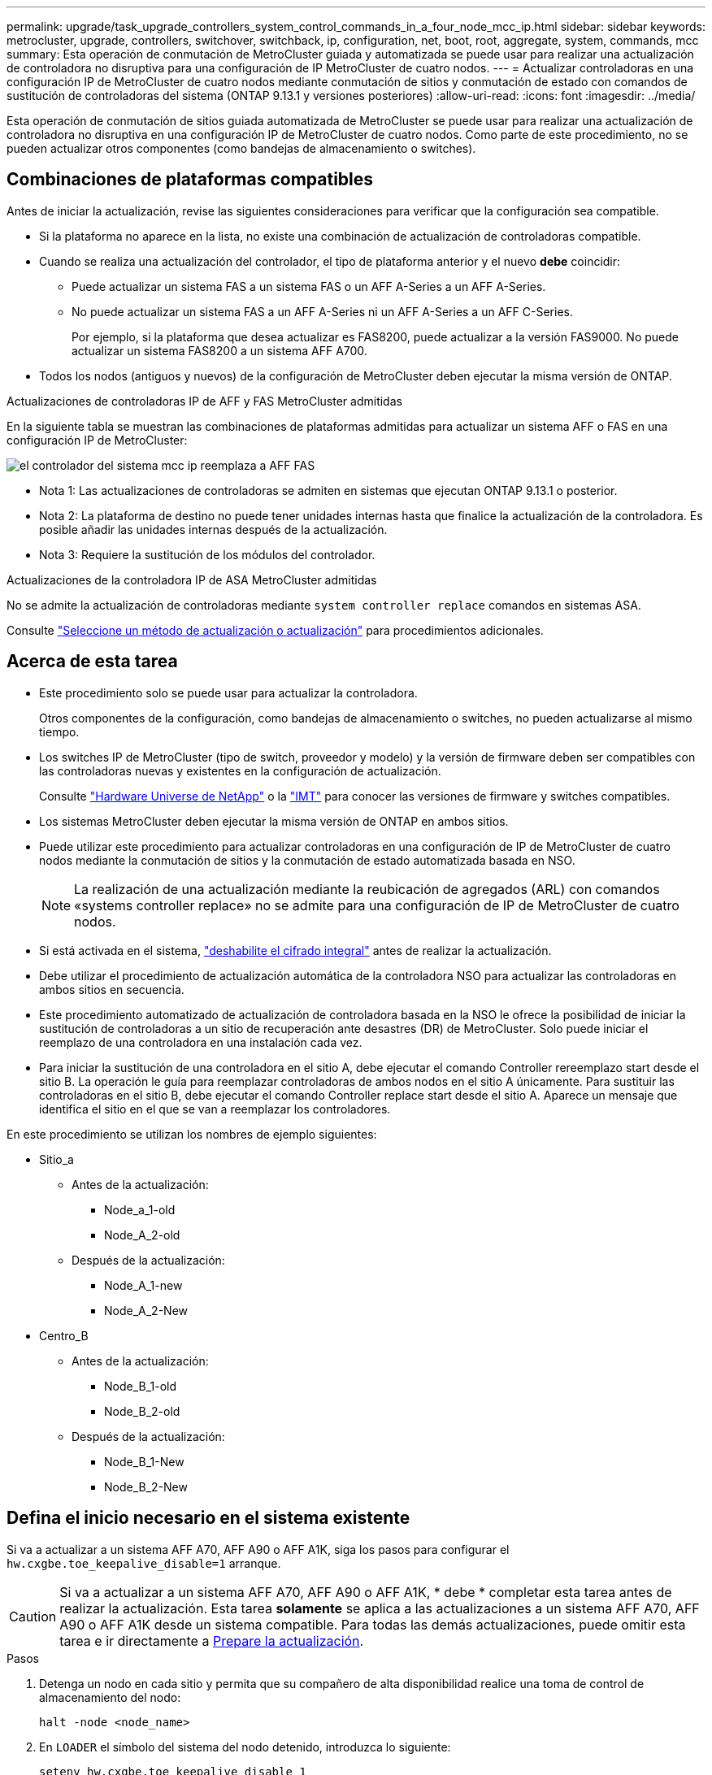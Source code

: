 ---
permalink: upgrade/task_upgrade_controllers_system_control_commands_in_a_four_node_mcc_ip.html 
sidebar: sidebar 
keywords: metrocluster, upgrade, controllers, switchover, switchback, ip, configuration, net, boot, root, aggregate, system, commands, mcc 
summary: Esta operación de conmutación de MetroCluster guiada y automatizada se puede usar para realizar una actualización de controladora no disruptiva para una configuración de IP MetroCluster de cuatro nodos. 
---
= Actualizar controladoras en una configuración IP de MetroCluster de cuatro nodos mediante conmutación de sitios y conmutación de estado con comandos de sustitución de controladoras del sistema (ONTAP 9.13.1 y versiones posteriores)
:allow-uri-read: 
:icons: font
:imagesdir: ../media/


[role="lead"]
Esta operación de conmutación de sitios guiada automatizada de MetroCluster se puede usar para realizar una actualización de controladora no disruptiva en una configuración IP de MetroCluster de cuatro nodos. Como parte de este procedimiento, no se pueden actualizar otros componentes (como bandejas de almacenamiento o switches).



== Combinaciones de plataformas compatibles

Antes de iniciar la actualización, revise las siguientes consideraciones para verificar que la configuración sea compatible.

* Si la plataforma no aparece en la lista, no existe una combinación de actualización de controladoras compatible.
* Cuando se realiza una actualización del controlador, el tipo de plataforma anterior y el nuevo *debe* coincidir:
+
** Puede actualizar un sistema FAS a un sistema FAS o un AFF A-Series a un AFF A-Series.
** No puede actualizar un sistema FAS a un AFF A-Series ni un AFF A-Series a un AFF C-Series.
+
Por ejemplo, si la plataforma que desea actualizar es FAS8200, puede actualizar a la versión FAS9000. No puede actualizar un sistema FAS8200 a un sistema AFF A700.



* Todos los nodos (antiguos y nuevos) de la configuración de MetroCluster deben ejecutar la misma versión de ONTAP.


.Actualizaciones de controladoras IP de AFF y FAS MetroCluster admitidas
En la siguiente tabla se muestran las combinaciones de plataformas admitidas para actualizar un sistema AFF o FAS en una configuración IP de MetroCluster:

image::../media/mcc_ip_system_controller_replace_aff_fas.png[el controlador del sistema mcc ip reemplaza a AFF FAS]

* Nota 1: Las actualizaciones de controladoras se admiten en sistemas que ejecutan ONTAP 9.13.1 o posterior.
* Nota 2: La plataforma de destino no puede tener unidades internas hasta que finalice la actualización de la controladora. Es posible añadir las unidades internas después de la actualización.
* Nota 3: Requiere la sustitución de los módulos del controlador.


.Actualizaciones de la controladora IP de ASA MetroCluster admitidas
No se admite la actualización de controladoras mediante `system controller replace` comandos en sistemas ASA.

Consulte link:https://docs.netapp.com/us-en/ontap-metrocluster/upgrade/concept_choosing_an_upgrade_method_mcc.html["Seleccione un método de actualización o actualización"] para procedimientos adicionales.



== Acerca de esta tarea

* Este procedimiento solo se puede usar para actualizar la controladora.
+
Otros componentes de la configuración, como bandejas de almacenamiento o switches, no pueden actualizarse al mismo tiempo.

* Los switches IP de MetroCluster (tipo de switch, proveedor y modelo) y la versión de firmware deben ser compatibles con las controladoras nuevas y existentes en la configuración de actualización.
+
Consulte link:https://hwu.netapp.com["Hardware Universe de NetApp"^] o la link:https://imt.netapp.com/matrix/["IMT"^] para conocer las versiones de firmware y switches compatibles.

* Los sistemas MetroCluster deben ejecutar la misma versión de ONTAP en ambos sitios.
* Puede utilizar este procedimiento para actualizar controladoras en una configuración de IP de MetroCluster de cuatro nodos mediante la conmutación de sitios y la conmutación de estado automatizada basada en NSO.
+

NOTE: La realización de una actualización mediante la reubicación de agregados (ARL) con comandos «systems controller replace» no se admite para una configuración de IP de MetroCluster de cuatro nodos.

* Si está activada en el sistema, link:../maintain/task-configure-encryption.html#disable-end-to-end-encryption["deshabilite el cifrado integral"] antes de realizar la actualización.
* Debe utilizar el procedimiento de actualización automática de la controladora NSO para actualizar las controladoras en ambos sitios en secuencia.
* Este procedimiento automatizado de actualización de controladora basada en la NSO le ofrece la posibilidad de iniciar la sustitución de controladoras a un sitio de recuperación ante desastres (DR) de MetroCluster. Solo puede iniciar el reemplazo de una controladora en una instalación cada vez.
* Para iniciar la sustitución de una controladora en el sitio A, debe ejecutar el comando Controller rereemplazo start desde el sitio B. La operación le guía para reemplazar controladoras de ambos nodos en el sitio A únicamente. Para sustituir las controladoras en el sitio B, debe ejecutar el comando Controller replace start desde el sitio A. Aparece un mensaje que identifica el sitio en el que se van a reemplazar los controladores.


En este procedimiento se utilizan los nombres de ejemplo siguientes:

* Sitio_a
+
** Antes de la actualización:
+
*** Node_a_1-old
*** Node_A_2-old


** Después de la actualización:
+
*** Node_A_1-new
*** Node_A_2-New




* Centro_B
+
** Antes de la actualización:
+
*** Node_B_1-old
*** Node_B_2-old


** Después de la actualización:
+
*** Node_B_1-New
*** Node_B_2-New








== Defina el inicio necesario en el sistema existente

Si va a actualizar a un sistema AFF A70, AFF A90 o AFF A1K, siga los pasos para configurar el `hw.cxgbe.toe_keepalive_disable=1` arranque.


CAUTION: Si va a actualizar a un sistema AFF A70, AFF A90 o AFF A1K, * debe * completar esta tarea antes de realizar la actualización. Esta tarea *solamente* se aplica a las actualizaciones a un sistema AFF A70, AFF A90 o AFF A1K desde un sistema compatible. Para todas las demás actualizaciones, puede omitir esta tarea e ir directamente a <<prepare_system_replace_upgrade,Prepare la actualización>>.

.Pasos
. Detenga un nodo en cada sitio y permita que su compañero de alta disponibilidad realice una toma de control de almacenamiento del nodo:
+
`halt  -node <node_name>`

. En `LOADER` el símbolo del sistema del nodo detenido, introduzca lo siguiente:
+
`setenv hw.cxgbe.toe_keepalive_disable 1`

+
`saveenv`

+
`printenv hw.cxgbe.toe_keepalive_disable`

. Arrancar el nodo:
+
`boot_ontap`

. Cuando el nodo arranque, realice un retorno al nodo en el símbolo del sistema:
+
`storage failover giveback -ofnode <node_name>`

. Repita los pasos en cada nodo del grupo de recuperación ante desastres que se esté actualizando.




== Prepare la actualización

Para preparar la actualización de la controladora, debe realizar comprobaciones previas del sistema y recopilar la información de la configuración.

Antes de que se inicien las comprobaciones previas, si se instala ONTAP Mediator, se detecta y elimina automáticamente. Para confirmar la eliminación, se le pedirá que introduzca un nombre de usuario y una contraseña. Cuando completa la actualización, o si las comprobaciones previas fallan o si elige no continuar con la actualización, debe <<man_reconfig_mediator,Reconfigurar manualmente ONTAP Mediator>>.

En cualquier momento durante la actualización, puede ejecutar el `system controller replace show` o. `system controller replace show-details` Comando del sitio A para comprobar el estado. Si los comandos devuelven un resultado en blanco, espere unos minutos y vuelva a ejecutar el comando.

.Pasos
. Inicie el procedimiento de sustitución de controladora automatizado del sitio A para sustituir las controladoras en el sitio B:
+
`system controller replace start -nso true`

+
La operación automatizada ejecuta las comprobaciones previas. Si no se encuentra ningún problema, la operación se coloca en pausa para recopilar manualmente la información relacionada con la configuración.

+
[NOTE]
====
** Si no ejecuta el `system controller replace start -nso true` Comando, el procedimiento de actualización de controladora elige la conmutación de sitios y la conmutación de estado automatizadas basadas en NSO como el procedimiento predeterminado en los sistemas IP de MetroCluster.
** Se muestran el sistema de origen actual y todos los sistemas de destino compatibles. Si sustituyó la controladora de origen con una controladora que tiene una versión de ONTAP diferente o una plataforma no compatible, la operación de automatización se detiene e informa de un error después de que se arrancan los nuevos nodos. Para que el clúster vuelva a estar en buen estado, debe seguir el procedimiento de recuperación manual.
+
La `system controller replace start` el comando puede informar el siguiente error de las comprobaciones previas:

+
[listing]
----
Cluster-A::*>system controller replace show
Node        Status         Error-Action
----------- -------------- ------------------------------------
Node-A-1    Failed         MetroCluster check failed. Reason : MCC check showed errors in component aggregates
----
+
Compruebe si se ha producido este error porque ha reflejado agregados o debido a otro problema de agregado. Verifique que todos los agregados reflejados estén en buen estado y no degradado o con estado de reflejo degradado. Si este error se debe únicamente a agregados no reflejados, puede seleccionar la opción para anular este error `-skip-metrocluster-check true` en la `system controller replace start` comando. Si puede accederse al almacenamiento remoto, los agregados no reflejados entran en línea tras realizar la conmutación. Si el enlace de almacenamiento remoto falla, los agregados no reflejados no pueden conectarse.



====
. Para recopilar manualmente la información de configuración, inicie sesión en el sitio B y siga los comandos enumerados en el mensaje de la consola en `system controller replace show` o. `system controller replace show-details` comando.




=== Recopile información antes de la actualización

Antes de la actualización, si el volumen raíz está cifrado, se debe recopilar la clave de backup y otra información para arrancar las nuevas controladoras con los volúmenes raíz cifrados anteriores.

.Acerca de esta tarea
Esta tarea se lleva a cabo en la configuración de IP de MetroCluster existente.

.Pasos
. Etiquete los cables de las controladoras existentes para que puedan identificar fácilmente los cables cuando configure las nuevas controladoras.
. Muestre los comandos para capturar la clave de backup y otra información:
+
`system controller replace show`

+
Ejecute los comandos enumerados en `show` del clúster de partners.

+
La `show` La salida del comando muestra tres tablas que contienen las direcciones IP de la interfaz de MetroCluster, los ID del sistema y los UUID del sistema. Esta información es necesaria más adelante en el procedimiento para establecer los arranques al iniciar el nuevo nodo.

. Recopile los ID del sistema de los nodos en la configuración de MetroCluster:
+
--
`metrocluster node show -fields node-systemid,dr-partner-systemid`

Durante el procedimiento de actualización, reemplazará estos antiguos ID del sistema por los ID de sistema de los nuevos módulos del controlador.

En este ejemplo, para una configuración de IP de MetroCluster de cuatro nodos, se recuperan los siguientes ID de sistema anteriores:

** Node_A_1-old: 4068741258
** Node_A_2-old: 4068741260
** Node_B_1-old: 4068741254
** Node_B_2-old: 4068741256


[listing]
----
metrocluster-siteA::> metrocluster node show -fields node-systemid,ha-partner-systemid,dr-partner-systemid,dr-auxiliary-systemid
dr-group-id        cluster           node            node-systemid     ha-partner-systemid     dr-partner-systemid    dr-auxiliary-systemid
-----------        ---------------   ----------      -------------     -------------------     -------------------    ---------------------
1                    Cluster_A       Node_A_1-old    4068741258        4068741260              4068741256             4068741256
1                    Cluster_A       Node_A_2-old    4068741260        4068741258              4068741254             4068741254
1                    Cluster_B       Node_B_1-old    4068741254        4068741256              4068741258             4068741260
1                    Cluster_B       Node_B_2-old    4068741256        4068741254              4068741260             4068741258
4 entries were displayed.
----
En este ejemplo, para una configuración de IP de MetroCluster de dos nodos, se recuperan los siguientes ID de sistema antiguos:

** Node_a_1: 4068741258
** Node_B_1: 4068741254


[listing]
----
metrocluster node show -fields node-systemid,dr-partner-systemid

dr-group-id cluster    node          node-systemid dr-partner-systemid
----------- ---------- --------      ------------- ------------
1           Cluster_A  Node_A_1-old  4068741258    4068741254
1           Cluster_B  node_B_1-old  -             -
2 entries were displayed.
----
--
. Recopile información del puerto y LIF para cada nodo antiguo.
+
Debe recopilar el resultado de los siguientes comandos para cada nodo:

+
** `network interface show -role cluster,node-mgmt`
** `network port show -node <node-name> -type physical`
** `network port vlan show -node <node-name>`
** `network port ifgrp show -node <node-name> -instance`
** `network port broadcast-domain show`
** `network port reachability show -detail`
** `network ipspace show`
** `volume show`
** `storage aggregate show`
** `system node run -node <node-name> sysconfig -a`
** `aggr show -r`
** `disk show`
** `system node run <node-name> disk show`
** `vol show -fields type`
** `vol show -fields type , space-guarantee`
** `vserver fcp initiator show`
** `storage disk show`
** `metrocluster configuration-settings interface show`


. Si los nodos MetroCluster tienen una configuración SAN, recopile la información pertinente.
+
Debe recopilar el resultado de los siguientes comandos:

+
** `fcp adapter show -instance`
** `fcp interface show -instance`
** `iscsi interface show`
** `ucadmin show`


. Si el volumen raíz está cifrado, recopile y guarde la clave de acceso usada para Key-Manager:
+
`security key-manager backup show`

. Si los nodos de MetroCluster utilizan el cifrado de volúmenes o agregados, copie información sobre las claves y las Passphrases.
+
Para obtener más información, consulte https://docs.netapp.com/ontap-9/topic/com.netapp.doc.pow-nve/GUID-1677AE0A-FEF7-45FA-8616-885AA3283BCF.html["Realizar un backup manual de la información de gestión de claves incorporada"^].

+
.. Si se configuró el gestor de claves incorporado:
+
`security key-manager onboard show-backup`

+
Necesitará la contraseña más adelante en el procedimiento de actualización.

.. Si está configurada la gestión de claves empresariales (KMIP), ejecute los siguientes comandos:
+
`security key-manager external show -instance`

+
`security key-manager key query`



. Después de terminar de recoger la información de configuración, reanude la operación:
+
`system controller replace resume`





=== Elimine la configuración existente del tiebreaker o del otro software de supervisión

Si la configuración existente se supervisa con la configuración de tiebreaker para MetroCluster u otras aplicaciones de terceros (por ejemplo, ClusterLion) que pueden iniciar una conmutación de sitios, debe eliminar la configuración de MetroCluster del tiebreaker o de otro software antes de sustituir el controlador antiguo.

.Pasos
. link:../tiebreaker/concept_configuring_the_tiebreaker_software.html#removing-metrocluster-configurations["Quitar la configuración de MetroCluster existente"] Del software Tiebreaker.
. Elimine la configuración de MetroCluster existente de cualquier aplicación de terceros que pueda iniciar la conmutación.
+
Consulte la documentación de la aplicación.





== Sustituya las controladoras antiguas y arranque las nuevas controladoras

Después de recopilar información y reanudar la operación, la automatización avanza con la operación de conmutación.

.Acerca de esta tarea
La operación de automatización inicia las operaciones de conmutación de sitios. Una vez finalizadas estas operaciones, la operación se detiene en *pausa para la intervención del usuario* para que pueda instalar los controladores en rack, iniciar los controladores asociados y reasignar los discos agregados raíz al nuevo módulo del controlador desde la copia de seguridad flash mediante el `sysids` reunidos antes.

.Antes de empezar
Antes de iniciar la conmutación, la operación de automatización se pone en pausa para que pueda comprobar manualmente que todas las LIF están «'más'» en el sitio B. En caso necesario, llevar cualquier LIF «desposeída» a «arriba» y reanudar la operación de automatización utilizando el `system controller replace resume` comando.



=== Prepare la configuración de red de las controladoras antiguas

Para garantizar que la red se reanude correctamente en las nuevas controladoras, debe mover los LIF a un puerto común y, a continuación, quitar la configuración de red de las controladoras antiguas.

.Acerca de esta tarea
* Esta tarea se debe realizar en cada uno de los nodos antiguos.
* Usted utilizará la información recopilada en <<prepare_system_replace_upgrade,Prepare la actualización>>.


.Pasos
. Arranque los nodos antiguos y después inicie sesión en los nodos:
+
`boot_ontap`

. Asigne el puerto de inicio de todos los LIF de datos de la controladora anterior a un puerto común que sea el mismo en los módulos de controladora nuevos y antiguos.
+
.. Mostrar las LIF:
+
`network interface show`

+
Todos los LIF de datos, incluidos SAN y NAS, serán «propios» de administrador y «inactivos» operacionalmente, ya que están en el sitio de la conmutación (cluster_A).

.. Revise el resultado para encontrar un puerto de red física común que sea el mismo en las controladoras anterior y nueva que no se use como puerto de clúster.
+
Por ejemplo, «'e0d» es un puerto físico de las controladoras antiguas y también está presente en las nuevas controladoras. «'e0d'» no se utiliza como puerto de clúster ni de ningún otro modo en las nuevas controladoras.

+
Para el uso de puertos para los modelos de plataforma, consulte link:https://hwu.netapp.com/["Hardware Universe de NetApp"^]

.. Modifique todas las LIF de datos para utilizar el puerto común como puerto de inicio:
+
`network interface modify -vserver <svm-name> -lif <data-lif> -home-port <port-id>`

+
En el siguiente ejemplo, esto es «'e0d'».

+
Por ejemplo:

+
[listing]
----
network interface modify -vserver vs0 -lif datalif1 -home-port e0d
----


. Modificar los dominios de retransmisión para quitar los puertos VLAN y físicos que se deben eliminar:
+
`broadcast-domain remove-ports -broadcast-domain <broadcast-domain-name>-ports <node-name:port-id>`

+
Repita este paso para todos los puertos VLAN y físicos.

. Quite todos los puertos VLAN que utilizan puertos de clúster como puertos miembro y grupos de interfaces usando puertos de clúster como puertos miembro.
+
.. Eliminar puertos VLAN:
+
`network port vlan delete -node <node-name> -vlan-name <portid-vlandid>`

+
Por ejemplo:

+
[listing]
----
network port vlan delete -node node1 -vlan-name e1c-80
----
.. Quite puertos físicos de los grupos de interfaces:
+
`network port ifgrp remove-port -node <node-name> -ifgrp <interface-group-name> -port <portid>`

+
Por ejemplo:

+
[listing]
----
network port ifgrp remove-port -node node1 -ifgrp a1a -port e0d
----
.. Quite los puertos VLAN y grupos de interfaces del dominio de retransmisión:
+
`network port broadcast-domain remove-ports -ipspace <ipspace> -broadcast-domain <broadcast-domain-name>-ports <nodename:portname,nodename:portname>,..`

.. Modifique los puertos del grupo de interfaces para utilizar otros puertos físicos como miembro según sea necesario.:
+
`ifgrp add-port -node <node-name> -ifgrp <interface-group-name> -port <port-id>`



. Detenga los nodos:
+
`halt -inhibit-takeover true -node <node-name>`

+
Este paso debe realizarse en ambos nodos.

. Compruebe que los nodos se encuentran en `LOADER` el prompt y recopile y conserve las variables de entorno actuales.
. Recopile los valores bootarg:
+
`printenv`

. Apague los nodos y las bandejas en el sitio donde se está actualizando la controladora.




=== Configure las nuevas controladoras

Debe montar en rack y cablear las nuevas controladoras.

.Pasos
. Planifique la colocación de los nuevos módulos de controladora y bandejas de almacenamiento según sea necesario.
+
El espacio en rack depende del modelo de plataforma de los módulos de la controladora, los tipos de switch y el número de bandejas de almacenamiento de la configuración.

. Puesta a tierra apropiadamente usted mismo.
. Si la actualización requiere reemplazar los módulos de la controladora, por ejemplo, actualizar de un sistema AFF 800 a un sistema AFF A90, debe quitar el módulo de la controladora del chasis cuando sustituya el módulo de la controladora. Para todas las demás actualizaciones, vaya a <<ip_upgrades_replace_4,Paso 4>>.
+
En la parte frontal del chasis, utilice los pulgares para empujar con firmeza cada unidad hasta que sienta una parada positiva. Esto confirma que las unidades están firmemente asentadas contra el plano medio del chasis.

+
image::../media/drw_a800_drive_seated.png[Muestra cómo quitar el módulo de controladora del chasis]

. [[ip_upgrades_replace_4]] Instale los módulos del controlador.
+

NOTE: Los pasos siguientes de instalación dependen de si su actualización requiere la sustitución de los módulos del controlador, como una actualización de un sistema AFF 800 a un sistema AFF A90.

+
[role="tabbed-block"]
====
.Actualizaciones que requieren la sustitución del módulo de la controladora
--
La instalación de las controladoras nuevas no es aplicable en las actualizaciones de sistemas integrados con discos y controladoras en el mismo chasis, por ejemplo, de un sistema AFF A800 a un sistema AFF A90. Los nuevos módulos de controladora y tarjetas I/O se deben intercambiar tras apagar las controladoras antiguas, como se muestra en la imagen siguiente.

La siguiente imagen de ejemplo es solo para representación. Los módulos de la controladora y las tarjetas I/O pueden variar de un sistema a otro.

image::../media/a90_a70_pcm_swap.png[Muestra el intercambio del módulo del controlador]

--
.Todas las demás actualizaciones
--
Instale los módulos de la controladora en el rack o armario.

--
====
. Conecte los cables de alimentación, consola de serie y conexiones de gestión de las controladoras tal como se describe en link:../install-ip/using_rcf_generator.html["Cableado de los switches IP de MetroCluster"]
+
No conecte ningún otro cable que esté desconectado de las controladoras antiguas en este momento.

+
https://docs.netapp.com/us-en/ontap-systems/index.html["Documentación de los sistemas de hardware de ONTAP"^]

. Encienda los nuevos nodos y pulse Ctrl-C cuando se le solicite que muestre `LOADER` el símbolo del sistema de.




=== Arranque por red las nuevas controladoras

Después de instalar los nodos nuevos, debe reiniciar el sistema para asegurarse de que los nuevos nodos estén ejecutando la misma versión de ONTAP que los nodos originales. El término arranque desde red significa que se arranca desde una imagen ONTAP almacenada en un servidor remoto. Al prepararse para reiniciar el sistema, debe colocar una copia de la imagen de arranque ONTAP 9 en un servidor web al que pueda acceder el sistema.

Esta tarea se realiza en cada uno de los nuevos módulos del controlador.

.Pasos
. Acceda a link:https://mysupport.netapp.com/site/["Sitio de soporte de NetApp"^] para descargar los archivos utilizados para realizar el arranque desde red del sistema.
. Descargue el software ONTAP adecuado desde la sección de descarga de software del sitio de soporte de NetApp y almacene el archivo ontap-version_image.tgz en un directorio accesible desde la web.
. Vaya al directorio accesible a Internet y compruebe que los archivos que necesita están disponibles.
+
La lista de directorios debe contener una carpeta netboot con un archivo de núcleo: ontap-version_image.tgz

+
No es necesario extraer el archivo ontap-version_image.tgz.

. En el `LOADER` prompt, configure la conexión netboot para una LIF de gestión:
+
** Si el direccionamiento IP es DHCP, configure la conexión automática:
+
`ifconfig e0M -auto`

** Si el direccionamiento IP es estático, configure la conexión manual:
+
`ifconfig e0M -addr=ip_addr -mask=netmask` `-gw=gateway`



. Reiniciar el sistema.
+
`netboot \http://web_server_ip/path_to_web-accessible_directory/ontap-version_image.tgz`

. En el menú de inicio, seleccione la opción *(7) instale primero el nuevo software* para descargar e instalar la nueva imagen de software en el dispositivo de arranque.
+
 Disregard the following message: "This procedure is not supported for Non-Disruptive Upgrade on an HA pair". It applies to nondisruptive upgrades of software, not to upgrades of controllers.
. Si se le solicita que continúe el procedimiento, introduzca `y`Y cuando se le solicite el paquete, escriba la dirección URL del archivo de imagen: `\http://web_server_ip/path_to_web-accessible_directory/ontap-version_image.tgz`
+
....
Enter username/password if applicable, or press Enter to continue.
....
. No olvide entrar `n` para omitir la recuperación de backup cuando observe un símbolo del sistema similar a lo siguiente:
+
....
Do you want to restore the backup configuration now? {y|n}
....
. Reinicie introduciendo `y` cuando vea un símbolo del sistema similar a lo siguiente:
+
....
The node must be rebooted to start using the newly installed software. Do you want to reboot now? {y|n}
....




=== Borrar la configuración de un módulo de controlador

[role="lead"]
Antes de utilizar un nuevo módulo de controladora en la configuración de MetroCluster, debe borrar la configuración existente.

.Pasos
. Si es necesario, detenga el nodo para mostrar el símbolo del sistema del CARGADOR:
+
`halt`

. En el símbolo del sistema del CARGADOR, establezca las variables de entorno en los valores predeterminados:
+
`set-defaults`

. Guarde el entorno:
+
`saveenv`

. En el símbolo del sistema del CARGADOR, inicie el menú de arranque:
+
`boot_ontap menu`

. En el símbolo del sistema del menú de inicio, borre la configuración:
+
`wipeconfig`

+
Responda `yes` a la solicitud de confirmación.

+
El nodo se reinicia y el menú de arranque se muestra de nuevo.

. En el menú de inicio, seleccione la opción *5* para arrancar el sistema en modo de mantenimiento.
+
Responda `yes` a la solicitud de confirmación.





=== Restaure la configuración de HBA

Dependiendo de la presencia y configuración de tarjetas HBA en el módulo de controlador, debe configurarlas correctamente para el uso de su sitio.

.Pasos
. En el modo de mantenimiento configure los ajustes para cualquier HBA del sistema:
+
.. Compruebe la configuración actual de los puertos: `ucadmin show`
.. Actualice la configuración del puerto según sea necesario.


+
|===


| Si tiene este tipo de HBA y el modo que desea... | Se usa este comando... 


 a| 
CNA FC
 a| 
`ucadmin modify -m fc -t initiator <adapter-name>`



 a| 
Ethernet de CNA
 a| 
`ucadmin modify -mode cna <adapter-name>`



 a| 
Destino FC
 a| 
`fcadmin config -t target <adapter-name>`



 a| 
Iniciador FC
 a| 
`fcadmin config -t initiator <adapter-name>`

|===
. Salir del modo de mantenimiento:
+
`halt`

+
Tras ejecutar el comando, espere hasta que el nodo se detenga en `LOADER` el símbolo del sistema de.

. Vuelva a arrancar el nodo en modo de mantenimiento para permitir que los cambios de configuración surtan efecto:
+
`boot_ontap maint`

. Compruebe los cambios realizados:
+
|===


| Si tiene este tipo de HBA... | Se usa este comando... 


 a| 
CNA
 a| 
`ucadmin show`



 a| 
FC
 a| 
`fcadmin show`

|===




=== Establezca el estado de alta disponibilidad en las controladoras y el chasis nuevos

Debe comprobar el estado de alta disponibilidad de las controladoras y el chasis y, si es necesario, actualizar el estado para que coincida con la configuración del sistema.

.Pasos
. En el modo de mantenimiento, muestre el estado de alta disponibilidad del módulo de controladora y el chasis:
+
`ha-config show`

+
El estado de alta disponibilidad para todos los componentes debe ser `mccip`.

. Si el estado del sistema mostrado de la controladora o el chasis no es correcto, establezca el estado de alta disponibilidad:
+
`ha-config modify controller mccip`

+
`ha-config modify chassis mccip`

. Verifique y modifique los puertos Ethernet conectados a bandejas NS224 o switches de almacenamiento.
+
.. Compruebe los puertos Ethernet conectados a las bandejas NS224 o los switches de almacenamiento:
+
`storage port show`

.. Establezca todos los puertos Ethernet conectados a bandejas Ethernet o switches de almacenamiento, incluidos los switches compartidos para almacenamiento y clúster, en `storage` modo:
+
`storage port modify -p <port> -m storage`

+
Ejemplo:

+
[listing]
----
*> storage port modify -p e5b -m storage
Changing NVMe-oF port e5b to storage mode
----
+

NOTE: Esto debe establecerse en todos los puertos afectados para que la actualización se realice correctamente.

+
Los discos de las bandejas conectadas a los puertos Ethernet se informan en `sysconfig -v` la salida.

+
Consulte la link:https://hwu.netapp.com["Hardware Universe de NetApp"^] para obtener información acerca de los puertos de almacenamiento para el sistema a.

.. Compruebe que `storage` el modo está definido y confirme que los puertos están en estado en línea:
+
`storage port show`



. Detenga el nodo: `halt`
+
El nodo debe detenerse en la `LOADER>` prompt.

. En cada nodo, compruebe la fecha, la hora y la zona horaria del sistema: `show date`
. Si es necesario, establezca la fecha en UTC o GMT: `set date <mm/dd/yyyy>`
. Compruebe la hora utilizando el siguiente comando en el símbolo del sistema del entorno de arranque: `show time`
. Si es necesario, establezca la hora en UTC o GMT: `set time <hh:mm:ss>`
. Guarde los ajustes: `saveenv`
. Recopile variables de entorno: `printenv`




=== Actualice los archivos RCF del switch para acomodar las nuevas plataformas

Debe actualizar los switches a una configuración que admita los nuevos modelos de plataforma.

.Acerca de esta tarea
Esta tarea debe realizarse en el sitio que contiene las controladoras que se están actualizando. En los ejemplos mostrados en este procedimiento, estamos actualizando site_B primero.

Los switches de Site_A se actualizarán cuando se actualicen las controladoras de Site_A.

.Pasos
. Prepare los switches IP para la aplicación de los nuevos archivos RCF.
+
Siga los pasos de la sección para su proveedor de switches:

+
** link:../install-ip/task_switch_config_broadcom.html#resetting-the-broadcom-ip-switch-to-factory-defaults["Restablezca el conmutador IP Broadcom a los valores predeterminados de fábrica"]
** link:../install-ip/task_switch_config_broadcom.html#resetting-the-cisco-ip-switch-to-factory-defaults["Restablezca el conmutador IP de Cisco a los valores predeterminados de fábrica"]
** link:../install-ip/task_switch_config_nvidia.html["Restablece el switch NVIDIA IP SN2100 a los valores predeterminados de fábrica"]


. Descargue e instale los archivos RCF.
+
Siga los pasos de la sección para su proveedor de switches:

+
** link:../install-ip/task_switch_config_broadcom.html#downloading-and-installing-the-broadcom-rcf-files["Descargue e instale los archivos Broadcom RCF"]
** link:../install-ip/task_switch_config_broadcom.html#downloading-and-installing-the-cisco-ip-rcf-files["Descargue e instale los archivos Cisco IP RCF"]
** link:../install-ip/task_switch_config_nvidia.html#download-and-install-the-nvidia-rcf-files["Descargue e instale los archivos NVIDIA IP RCF"]






=== Establezca las variables bootarg de MetroCluster IP

Ciertos valores de arranque IP de MetroCluster deben configurarse en los nuevos módulos de la controladora. Los valores deben coincidir con los configurados en los módulos de la controladora anteriores.

.Acerca de esta tarea
En esta tarea, utilizará los UUID y los ID del sistema identificados anteriormente en el procedimiento de actualización de <<gather_info_system_replace,Recopile información antes de la actualización>>.

.Pasos
. En la `LOADER>` Prompt, establezca los siguientes bootargs en los nuevos nodos en el site_B:
+
`setenv bootarg.mcc.port_a_ip_config <local-IP-address/local-IP-mask,0,HA-partner-IP-address,DR-partner-IP-address,DR-aux-partnerIP-address,vlan-id>`

+
`setenv bootarg.mcc.port_b_ip_config <local-IP-address/local-IP-mask,0,HA-partner-IP-address,DR-partner-IP-address,DR-aux-partnerIP-address,vlan-id>`

+
En el ejemplo siguiente se configuran los valores para NODE_B_1 mediante VLAN 120 para la primera red y VLAN 130 para la segunda red:

+
[listing]
----
setenv bootarg.mcc.port_a_ip_config 172.17.26.10/23,0,172.17.26.11,172.17.26.13,172.17.26.12,120
setenv bootarg.mcc.port_b_ip_config 172.17.27.10/23,0,172.17.27.11,172.17.27.13,172.17.27.12,130
----
+
En el ejemplo siguiente se configuran los valores para NODE_B_2 mediante VLAN 120 para la primera red y VLAN 130 para la segunda red:

+
[listing]
----
setenv bootarg.mcc.port_a_ip_config 172.17.26.11/23,0,172.17.26.10,172.17.26.12,172.17.26.13,120
setenv bootarg.mcc.port_b_ip_config 172.17.27.11/23,0,172.17.27.10,172.17.27.12,172.17.27.13,130
----
+
En el ejemplo siguiente se establecen los valores de NODE_B_1 mediante VLAN predeterminadas para todas las conexiones DR IP de MetroCluster:

+
[listing]
----
setenv bootarg.mcc.port_a_ip_config
172.17.26.10/23,0,172.17.26.11,172.17.26.13,172.17.26.12
setenv bootarg.mcc.port_b_ip_config
172.17.27.10/23,0,172.17.27.11,172.17.27.13,172.17.27.12
----
+
En el ejemplo siguiente se establecen los valores de NODE_B_2 mediante VLAN predeterminadas para todas las conexiones DR IP de MetroCluster:

+
[listing]
----
setenv bootarg.mcc.port_a_ip_config
172.17.26.11/23,0,172.17.26.10,172.17.26.12,172.17.26.13
setenv bootarg.mcc.port_b_ip_config
172.17.27.11/23,0,172.17.27.10,172.17.27.12,172.17.27.13
----
. En los nuevos nodos `LOADER` Prompt, establezca los UUID:
+
`setenv bootarg.mgwd.partner_cluster_uuid <partner-cluster-UUID>`

+
`setenv bootarg.mgwd.cluster_uuid <local-cluster-UUID>`

+
`setenv bootarg.mcc.pri_partner_uuid <DR-partner-node-UUID>`

+
`setenv bootarg.mcc.aux_partner_uuid <DR-aux-partner-node-UUID>`

+
`setenv bootarg.mcc_iscsi.node_uuid <local-node-UUID>`

+
.. Defina los UUID en NODE_B_1.
+
En el siguiente ejemplo se muestran los comandos para definir los UUIDs en NODE_B_1:

+
[listing]
----
setenv bootarg.mgwd.cluster_uuid ee7db9d5-9a82-11e7-b68b-00a098908039
setenv bootarg.mgwd.partner_cluster_uuid 07958819-9ac6-11e7-9b42-00a098c9e55d
setenv bootarg.mcc.pri_partner_uuid f37b240b-9ac1-11e7-9b42-00a098c9e55d
setenv bootarg.mcc.aux_partner_uuid bf8e3f8f-9ac4-11e7-bd4e-00a098ca379f
setenv bootarg.mcc_iscsi.node_uuid f03cb63c-9a7e-11e7-b68b-00a098908039
----
.. Defina los UUID en NODE_B_2:
+
En el siguiente ejemplo se muestran los comandos para definir los UUIDs en NODE_B_2:

+
[listing]
----
setenv bootarg.mgwd.cluster_uuid ee7db9d5-9a82-11e7-b68b-00a098908039
setenv bootarg.mgwd.partner_cluster_uuid 07958819-9ac6-11e7-9b42-00a098c9e55d
setenv bootarg.mcc.pri_partner_uuid bf8e3f8f-9ac4-11e7-bd4e-00a098ca379f
setenv bootarg.mcc.aux_partner_uuid f37b240b-9ac1-11e7-9b42-00a098c9e55d
setenv bootarg.mcc_iscsi.node_uuid aa9a7a7a-9a81-11e7-a4e9-00a098908c35
----


. Determine si los sistemas originales se configuraron para la partición avanzada de unidades (ADP) ejecutando el siguiente comando desde el sitio que está activo:
+
`disk show`

+
La columna de tipo de contenedor muestra “compartido” en la `disk show` salida si ADP está configurado. Si el tipo de contenedor tiene otro valor, ADP no está configurado en el sistema. La siguiente salida de ejemplo muestra un sistema configurado con ADP:

+
[listing]
----
::> disk show
                    Usable               Disk    Container   Container
Disk                Size       Shelf Bay Type    Type        Name      Owner

Info: This cluster has partitioned disks. To get a complete list of spare disk
      capacity use "storage aggregate show-spare-disks".
----------------    ---------- ----- --- ------- ----------- --------- --------
1.11.0              894.0GB    11    0   SSD      shared     testaggr  node_A_1
1.11.1              894.0GB    11    1   SSD      shared     testaggr  node_A_1
1.11.2              894.0GB    11    2   SSD      shared     testaggr  node_A_1
----
. Si los sistemas originales se configuraron para ADP, en cada petición de datos de los nodos de sustitución `LOADER` , habilite ADP:
+
`setenv bootarg.mcc.adp_enabled true`

. Configure las siguientes variables:
+
`setenv bootarg.mcc.local_config_id <original-sys-id>`

+
`setenv bootarg.mcc.dr_partner <dr-partner-sys-id>`

+

NOTE: La `setenv bootarg.mcc.local_config_id` La variable debe establecerse en el sys-id del módulo controlador *original*, node_B_1.

+
.. Defina las variables en NODE_B_1.
+
En el ejemplo siguiente se muestran los comandos para definir los valores en NODE_B_1:

+
[listing]
----
setenv bootarg.mcc.local_config_id 537403322
setenv bootarg.mcc.dr_partner 537403324
----
.. Defina las variables en NODE_B_2.
+
En el ejemplo siguiente se muestran los comandos para definir los valores en NODE_B_2:

+
[listing]
----
setenv bootarg.mcc.local_config_id 537403321
setenv bootarg.mcc.dr_partner 537403323
----


. Si utiliza cifrado con gestor de claves externo, defina los bootargs necesarios:
+
`setenv bootarg.kmip.init.ipaddr`

+
`setenv bootarg.kmip.kmip.init.netmask`

+
`setenv bootarg.kmip.kmip.init.gateway`

+
`setenv bootarg.kmip.kmip.init.interface`





=== Reasignar discos de agregado raíz

Reasigne los discos del agregado raíz al nuevo módulo de controlador mediante la `sysids` reunidos antes

.Acerca de esta tarea
Esta tarea se realiza en modo de mantenimiento.

Los ID de sistema antiguos se identificaron en <<gather_info_system_replace,Recopile información antes de la actualización>>.

Los ejemplos de este procedimiento utilizan controladoras con los siguientes ID de sistema:

|===


| Nodo | ID del sistema antiguo | Nuevo ID del sistema 


 a| 
Node_B_1
 a| 
4068741254
 a| 
1574774970

|===
.Pasos
. Conecte el resto de conexiones a los nuevos módulos de controladora (FC-VI, almacenamiento, interconexión de clúster, etc.).
. Detenga el sistema e inicie en modo de mantenimiento desde la `LOADER` prompt:
+
`boot_ontap maint`

. Muestre los discos propiedad de node_B_1-old:
+
`disk show -a`

+
El resultado del comando muestra el ID del sistema del nuevo módulo de la controladora (1574774970). Sin embargo, los discos del agregado raíz siguen siendo propiedad del ID de sistema anterior (4068741254). En este ejemplo, no se muestran las unidades que pertenecen a otros nodos en la configuración MetroCluster.

+

CAUTION: Antes de continuar con la reasignación de discos, debe verificar que la salida de los discos pool0 y pool1 que pertenecen al agregado raíz del nodo se muestren `disk show` . En el ejemplo siguiente, la salida enumera los discos pool0 y pool1 que son propiedad de node_B_1-old.

+
[listing]
----
*> disk show -a
Local System ID: 1574774970

  DISK         OWNER                     POOL   SERIAL NUMBER    HOME                      DR HOME
------------   -------------             -----  -------------    -------------             -------------
...
rr18:9.126L44 node_B_1-old(4068741254)   Pool1  PZHYN0MD         node_B_1-old(4068741254)  node_B_1-old(4068741254)
rr18:9.126L49 node_B_1-old(4068741254)   Pool1  PPG3J5HA         node_B_1-old(4068741254)  node_B_1-old(4068741254)
rr18:8.126L21 node_B_1-old(4068741254)   Pool1  PZHTDSZD         node_B_1-old(4068741254)  node_B_1-old(4068741254)
rr18:8.126L2  node_B_1-old(4068741254)   Pool0  S0M1J2CF         node_B_1-old(4068741254)  node_B_1-old(4068741254)
rr18:8.126L3  node_B_1-old(4068741254)   Pool0  S0M0CQM5         node_B_1-old(4068741254)  node_B_1-old(4068741254)
rr18:9.126L27 node_B_1-old(4068741254)   Pool0  S0M1PSDW         node_B_1-old(4068741254)  node_B_1-old(4068741254)
...
----
. Reasigne los discos de agregado raíz de las bandejas de unidades a la nueva controladora:
+
`disk reassign -s <old-sysid> -d <new-sysid>`

+

NOTE: Si el sistema IP de MetroCluster está configurado con la partición avanzada de discos, debe incluir el ID del sistema asociado de DR ejecutando el `disk reassign -s old-sysid -d new-sysid -r dr-partner-sysid` comando.

+
En el siguiente ejemplo, se muestra la reasignación de unidades:

+
[listing]
----
*> disk reassign -s 4068741254 -d 1574774970
Partner node must not be in Takeover mode during disk reassignment from maintenance mode.
Serious problems could result!!
Do not proceed with reassignment if the partner is in takeover mode. Abort reassignment (y/n)? n

After the node becomes operational, you must perform a takeover and giveback of the HA partner node to ensure disk reassignment is successful.
Do you want to continue (y/n)? Jul 14 19:23:49 [localhost:config.bridge.extra.port:error]: Both FC ports of FC-to-SAS bridge rtp-fc02-41-rr18:9.126L0 S/N [FB7500N107692] are attached to this controller.
y
Disk ownership will be updated on all disks previously belonging to Filer with sysid 4068741254.
Do you want to continue (y/n)? y
----
. Compruebe que todos los discos se reasignan según se espera:
+
`disk show`

+
[listing]
----
*> disk show
Local System ID: 1574774970

  DISK        OWNER                      POOL   SERIAL NUMBER   HOME                      DR HOME
------------  -------------              -----  -------------   -------------             -------------
rr18:8.126L18 node_B_1-new(1574774970)   Pool1  PZHYN0MD        node_B_1-new(1574774970)  node_B_1-new(1574774970)
rr18:9.126L49 node_B_1-new(1574774970)   Pool1  PPG3J5HA        node_B_1-new(1574774970)  node_B_1-new(1574774970)
rr18:8.126L21 node_B_1-new(1574774970)   Pool1  PZHTDSZD        node_B_1-new(1574774970)  node_B_1-new(1574774970)
rr18:8.126L2  node_B_1-new(1574774970)   Pool0  S0M1J2CF        node_B_1-new(1574774970)  node_B_1-new(1574774970)
rr18:9.126L29 node_B_1-new(1574774970)   Pool0  S0M0CQM5        node_B_1-new(1574774970)  node_B_1-new(1574774970)
rr18:8.126L1  node_B_1-new(1574774970)   Pool0  S0M1PSDW        node_B_1-new(1574774970)  node_B_1-new(1574774970)
*>
----
. Mostrar el estado del agregado:
+
`aggr status`

+
[listing]
----
*> aggr status
           Aggr            State       Status           Options
aggr0_node_b_1-root        online      raid_dp, aggr    root, nosnap=on,
                           mirrored                     mirror_resync_priority=high(fixed)
                           fast zeroed
                           64-bit
----
. Repita los pasos anteriores en el nodo asociado (node_B_2-new).




=== Arranque las nuevas controladoras

Debe reiniciar los controladores desde el menú de arranque para actualizar la imagen flash de la controladora. Se requieren pasos adicionales si está configurado el cifrado.

Es posible volver a configurar las VLAN y los grupos de interfaces. Si es necesario, modifique manualmente los puertos de las LIF del clúster y los detalles del dominio de retransmisión antes de reanudar la operación mediante el `system controller replace resume` comando.

.Acerca de esta tarea
Esta tarea debe realizarse en todas las controladoras nuevas.

.Pasos
. Detenga el nodo:
+
`halt`

. Si se configura el gestor de claves externo, defina los bootargs relacionados:
+
`setenv bootarg.kmip.init.ipaddr <ip-address>`

+
`setenv bootarg.kmip.init.netmask <netmask>`

+
`setenv bootarg.kmip.init.gateway <gateway-address>`

+
`setenv bootarg.kmip.init.interface <interface-id>`

. Mostrar el menú de inicio:
+
`boot_ontap menu`

. Si se utiliza el cifrado de raíz, seleccione la opción de menú de inicio para la configuración de administración de claves.
+
|===


| Si está usando... | Seleccione esta opción del menú de inicio... 


 a| 
Gestión de claves incorporada
 a| 
Opción «'10»

Siga las instrucciones para proporcionar las entradas necesarias para recuperar y restaurar la configuración de Key-Manager.



 a| 
Gestión de claves externas
 a| 
Opción «'11»

Siga las instrucciones para proporcionar las entradas necesarias para recuperar y restaurar la configuración de Key-Manager.

|===
. Desde el menú de inicio, ejecute la opción «'6'».
+

NOTE: La opción «'6'» reiniciará el nodo dos veces antes de completarlo.

+
Responda «'y'» a los mensajes de cambio de ID del sistema. Espere a que aparezcan los segundos mensajes de reinicio:

+
[listing]
----
Successfully restored env file from boot media...

Rebooting to load the restored env file...
----
+
Durante uno de los reinicios después de la opción “`6`”, el mensaje de confirmación `Override system ID? {y|n}` aparece. Introduzca `y`.

. Si se utiliza el cifrado de raíz, seleccione de nuevo la opción de menú de inicio para la configuración de administración de claves.
+
|===


| Si está usando... | Seleccione esta opción del menú de inicio... 


 a| 
Gestión de claves incorporada
 a| 
Opción «'10»

Siga las instrucciones para proporcionar las entradas necesarias para recuperar y restaurar la configuración de Key-Manager.



 a| 
Gestión de claves externas
 a| 
Opción «'11»

Siga las instrucciones para proporcionar las entradas necesarias para recuperar y restaurar la configuración de Key-Manager.

|===
+
En función del ajuste del gestor de claves, realice el procedimiento de recuperación seleccionando la opción «'10'» o la opción «'11'», seguida de la opción «'6'» en el primer símbolo del sistema del menú de arranque. Para arrancar los nodos por completo, puede que necesite repetir el procedimiento de recuperación seguido de la opción «'1'» (arranque normal).

. Arrancar los nodos:
+
`boot_ontap`

. Espere a que los nodos sustituidos se inicien.
+
Si alguno de los nodos está en modo de toma de control, realice una devolución mediante el `storage failover giveback` comando.

. Verifique que todos los puertos estén en un dominio de retransmisión:
+
.. Vea los dominios de retransmisión:
+
`network port broadcast-domain show`

.. Si se crea un nuevo dominio de retransmisión para los puertos de datos en las controladoras recién actualizadas, elimine el dominio de retransmisión:
+

NOTE: Elimine sólo el nuevo dominio de difusión. No elimine ninguno de los dominios de difusión que existían antes de iniciar la actualización.

+
`broadcast-domain delete -broadcast-domain <broadcast_domain_name>`

.. Añada cualquier puerto a un dominio de retransmisión según sea necesario.
+
https://docs.netapp.com/ontap-9/topic/com.netapp.doc.dot-cm-nmg/GUID-003BDFCD-58A3-46C9-BF0C-BA1D1D1475F9.html["Agregar o quitar puertos de un dominio de retransmisión"^]

.. Añada el puerto físico que alojará las LIF de interconexión de clústeres en el dominio de retransmisión correspondiente.
.. Modifique las LIF de interconexión de clústeres para usar el puerto físico nuevo como puerto principal.
.. Después de poner en marcha las LIF de interconexión de clústeres, compruebe el estado de paridad del clúster y vuelva a establecer la relación de clústeres entre iguales según sea necesario.
+
Es posible que deba volver a configurar la relación de clústeres entre iguales.

+
link:../install-ip/task_sw_config_configure_clusters.html#peering-the-clusters["Creación de una relación de paridad entre clústeres"]

.. Vuelva a crear las VLAN y los grupos de interfaces según sea necesario.
+
La pertenencia a la VLAN y al grupo de interfaces puede ser diferente de la del nodo antiguo.

+
https://docs.netapp.com/ontap-9/topic/com.netapp.doc.dot-cm-nmg/GUID-8929FCE2-5888-4051-B8C0-E27CAF3F2A63.html["Creación de una VLAN"^]

+
https://docs.netapp.com/ontap-9/topic/com.netapp.doc.dot-cm-nmg/GUID-DBC9DEE2-EAB7-430A-A773-4E3420EE2AA1.html["Combinación de puertos físicos para crear grupos de interfaces"^]

.. Compruebe que el clúster asociado sea accesible y que la configuración se haya resincronizado correctamente en el clúster de asociado:
+
`metrocluster switchback -simulate true`



. Si se utiliza el cifrado, restaure las claves con el comando correcto para la configuración de gestión de claves.
+
|===


| Si está usando... | Se usa este comando... 


 a| 
Gestión de claves incorporada
 a| 
`security key-manager onboard sync`

Para obtener más información, consulte https://docs.netapp.com/ontap-9/topic/com.netapp.doc.pow-nve/GUID-E4AB2ED4-9227-4974-A311-13036EB43A3D.html["Restauración de las claves de cifrado de gestión de claves incorporadas"^].



 a| 
Gestión de claves externas
 a| 
`security key-manager external restore -vserver <svm-name> -node <node-name> -key-server <host_name|IP_address:port> -key-id <key_id> -key-tag key_tag <node-name>`

Para obtener más información, consulte https://docs.netapp.com/ontap-9/topic/com.netapp.doc.pow-nve/GUID-32DA96C3-9B04-4401-92B8-EAF323C3C863.html["Restauración de claves de cifrado de gestión de claves externas"^].

|===
. Antes de reanudar la operación, compruebe que el MetroCluster esté configurado correctamente. Compruebe el estado del nodo:
+
`metrocluster node show`

+
Verifique que los nuevos nodos (site_B) estén en *esperando el estado de regreso* desde el sitio_A.

. Reanude la operación:
+
`system controller replace resume`





== Complete la actualización

La operación de automatización ejecuta comprobaciones del sistema de verificación y, a continuación, pausa para poder verificar la accesibilidad de la red. Después de la verificación, se inicia la fase de recuperación de recursos y la operación de automatización ejecuta la conmutación de estado del sitio A y se pausa en las comprobaciones posteriores a la actualización. Después de reanudar la operación de automatización, se realizan las comprobaciones posteriores a la actualización y, si no se detectan errores, Marca la actualización como completada.

.Pasos
. Compruebe la accesibilidad de la red siguiendo el mensaje de la consola.
. Una vez finalizada la verificación, reanude la operación:
+
`system controller replace resume`

. La operación de automatización realiza `heal-aggregate`, `heal-root-aggregate`, Y operaciones de conmutación en el sitio A, y las comprobaciones posteriores a la actualización. Cuando se pausa la operación, compruebe manualmente el estado de LIF DE SAN y compruebe la configuración de red siguiendo el mensaje de la consola.
. Una vez finalizada la verificación, reanude la operación:
+
`system controller replace resume`

. Compruebe el estado de las comprobaciones posteriores a la actualización:
+
`system controller replace show`

+
Si las comprobaciones posteriores a la actualización no informaron de ningún error, se completó la actualización.

. Una vez finalizada la actualización de la controladora, inicie sesión en el sitio B y compruebe que las controladoras sustituidas estén configuradas correctamente.




=== Vuelva a configurar ONTAP Mediator

Configure manualmente ONTAP Mediator que se eliminó automáticamente antes de iniciar la actualización.

. Utilice los pasos de link:../install-ip/task_configuring_the_ontap_mediator_service_from_a_metrocluster_ip_configuration.html["Configure el servicio Mediador ONTAP desde una configuración IP de MetroCluster"].




=== Supervisión de tiebreaker para restaurar

Si la configuración de MetroCluster se ha configurado previamente para la supervisión por parte del software Tiebreaker, puede restaurar la conexión de tiebreaker.

. Utilice los pasos de http://docs.netapp.com/ontap-9/topic/com.netapp.doc.hw-metrocluster-tiebreaker/GUID-7259BCA4-104C-49C6-BAD0-1068CA2A3DA5.html["Adición de configuraciones de MetroCluster"].




=== Configurar el cifrado integral

Si es compatible con su sistema, puede cifrar el tráfico de back-end, como NVlog y los datos de replicación de almacenamiento, entre los sitios IP de MetroCluster. Consulte link:../maintain/task-configure-encryption.html["Configurar el cifrado integral"] si quiere más información.
